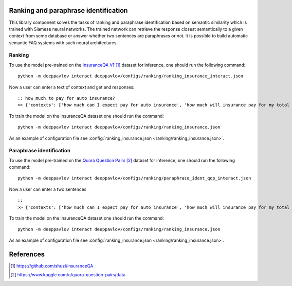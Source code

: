 Ranking and paraphrase identification
=====================================

This library component solves the tasks of ranking and paraphrase identification based on semantic similarity
which is trained with Siamese neural networks. The trained network can retrieve the response
closest semantically to a given context from some database or answer whether two sentences are paraphrases or not.
It is possible to build automatic semantic FAQ systems with such neural architectures.

Ranking
-------

To use the model pre-trained on the `InsuranceQA V1`_ dataset for
inference, one should run
the following command:

::

    python -m deeppavlov interact deeppavlov/configs/ranking/ranking_insurance_interact.json

Now a user can enter a text of context and get and responses:

::

    :: how much to pay for auto insurance?
    >> {'contexts': ['how much can I expect pay for auto insurance', 'how much will insurance pay for my total car', 'how much can I expect pay in car insurance'], 'responses': ['the cost of auto insurance be based on several factor include your driving record , claim history , type of vehicle , credit score where you live and how far you travel to and from work I will recommend work with an independent agent who can shop several company find the good policy for you', 'there be not any absolute answer to this question rate for auto insurance coverage can vary greatly from carrier to carrier and from area to area contact local agent in your area find out about coverage availablity and pricing within your area look for an agent that you be comfortable working with as they will be the first last point of contact in most instance', 'the cost of auto insurance coverage for any vehicle or driver can vary greatly thing that effect your auto insurance rate be geographical location , vehicle , age (s) of driver (s) , type of coverage desire , motor vehicle record of all driver , credit rating of all driver and more contact a local agent get a quote a quote cost nothing but will let you know where your rate will']}

To train the model on the InsuranceQA dataset one should run the
command:

::

    python -m deeppavlov interact deeppavlov/configs/ranking/ranking_insurance.json

As an example of configuration file see
:config:`ranking_insurance.json <ranking/ranking_insurance.json>`.

Paraphrase identification
-------------------------

To use the model pre-trained on the `Quora Question Pairs`_ dataset for
inference, one should run
the following command:

::

    python -m deeppavlov interact deeppavlov/configs/ranking/paraphrase_ident_qqp_interact.json

Now a user can enter a two sentences

::

    ::
    >> {'contexts': ['how much can I expect pay for auto insurance', 'how much will insurance pay for my total car', 'how much can I expect pay in car insurance'], 'responses': ['the cost of auto insurance be based on several factor include your driving record , claim history , type of vehicle , credit score where you live and how far you travel to and from work I will recommend work with an independent agent who can shop several company find the good policy for you', 'there be not any absolute answer to this question rate for auto insurance coverage can vary greatly from carrier to carrier and from area to area contact local agent in your area find out about coverage availablity and pricing within your area look for an agent that you be comfortable working with as they will be the first last point of contact in most instance', 'the cost of auto insurance coverage for any vehicle or driver can vary greatly thing that effect your auto insurance rate be geographical location , vehicle , age (s) of driver (s) , type of coverage desire , motor vehicle record of all driver , credit rating of all driver and more contact a local agent get a quote a quote cost nothing but will let you know where your rate will']}

To train the model on the InsuranceQA dataset one should run the
command:

::

    python -m deeppavlov interact deeppavlov/configs/ranking/ranking_insurance.json

As an example of configuration file see
:config:`ranking_insurance.json <ranking/ranking_insurance.json>`.

References
==========

.. target-notes::

.. _`InsuranceQA V1`: https://github.com/shuzi/insuranceQA
.. _`Quora Question Pairs`: https://www.kaggle.com/c/quora-question-pairs/data
